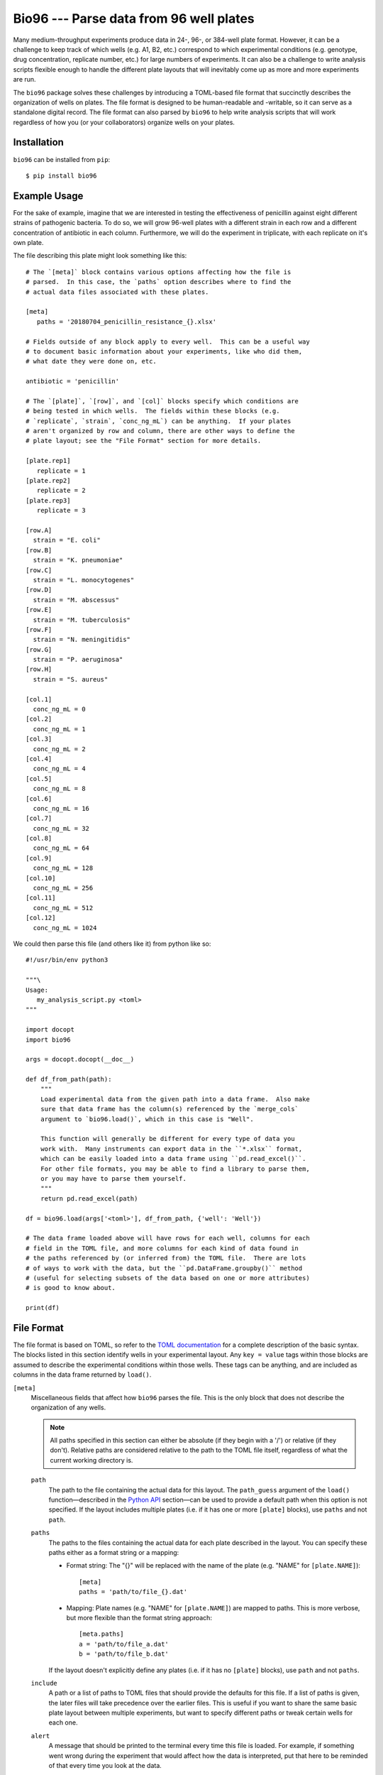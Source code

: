 ****************************************
Bio96 --- Parse data from 96 well plates
****************************************

Many medium-throughput experiments produce data in 24-, 96-, or 384-well plate 
format.  However, it can be a challenge to keep track of which wells (e.g. A1, 
B2, etc.) correspond to which experimental conditions (e.g. genotype, drug 
concentration, replicate number, etc.) for large numbers of experiments.  It 
can also be a challenge to write analysis scripts flexible enough to handle the 
different plate layouts that will inevitably come up as more and more 
experiments are run.

The ``bio96`` package solves these challenges by introducing a TOML-based file 
format that succinctly describes the organization of wells on plates.  The file 
format is designed to be human-readable and -writable, so it can serve as a 
standalone digital record.  The file format can also parsed by ``bio96`` to 
help write analysis scripts that will work regardless of how you (or your 
collaborators) organize wells on your plates.

.. image:: https://img.shields.io/pypi/v/bio96.svg
   :target: https://pypi.python.org/pypi/bio96

.. image:: https://img.shields.io/pypi/pyversions/bio96.svg
   :target: https://pypi.python.org/pypi/bio96

.. image:: https://img.shields.io/travis/kalekundert/bio96.svg
   :target: https://travis-ci.org/kalekundert/bio96

.. image:: https://img.shields.io/coveralls/kalekundert/bio96.svg
   :target: https://coveralls.io/github/kalekundert/bio96?branch=master

Installation
============
``bio96`` can be installed from ``pip``::

   $ pip install bio96

Example Usage
=============
For the sake of example, imagine that we are interested in testing the 
effectiveness of penicillin against eight different strains of pathogenic 
bacteria.  To do so, we will grow 96-well plates with a different strain in 
each row and a different concentration of antibiotic in each column.  
Furthermore, we will do the experiment in triplicate, with each replicate on 
it's own plate.

The file describing this plate might look something like this::

   # The `[meta]` block contains various options affecting how the file is
   # parsed.  In this case, the `paths` option describes where to find the
   # actual data files associated with these plates.

   [meta]
      paths = '20180704_penicillin_resistance_{}.xlsx'

   # Fields outside of any block apply to every well.  This can be a useful way 
   # to document basic information about your experiments, like who did them, 
   # what date they were done on, etc.

   antibiotic = 'penicillin'

   # The `[plate]`, `[row]`, and `[col]` blocks specify which conditions are
   # being tested in which wells.  The fields within these blocks (e.g.
   # `replicate`, `strain`, `conc_ng_mL`) can be anything.  If your plates
   # aren't organized by row and column, there are other ways to define the
   # plate layout; see the "File Format" section for more details.

   [plate.rep1]
      replicate = 1
   [plate.rep2]
      replicate = 2
   [plate.rep3]
      replicate = 3

   [row.A]
     strain = "E. coli"
   [row.B]
     strain = "K. pneumoniae"
   [row.C]
     strain = "L. monocytogenes"
   [row.D]
     strain = "M. abscessus"
   [row.E]
     strain = "M. tuberculosis"
   [row.F]
     strain = "N. meningitidis"
   [row.G]
     strain = "P. aeruginosa"
   [row.H]
     strain = "S. aureus"

   [col.1]
     conc_ng_mL = 0
   [col.2]
     conc_ng_mL = 1
   [col.3]
     conc_ng_mL = 2
   [col.4]
     conc_ng_mL = 4
   [col.5]
     conc_ng_mL = 8
   [col.6]
     conc_ng_mL = 16
   [col.7]
     conc_ng_mL = 32
   [col.8]
     conc_ng_mL = 64
   [col.9]
     conc_ng_mL = 128
   [col.10]
     conc_ng_mL = 256
   [col.11]
     conc_ng_mL = 512
   [col.12]
     conc_ng_mL = 1024

We could then parse this file (and others like it) from python like so::

   #!/usr/bin/env python3

   """\
   Usage:
      my_analysis_script.py <toml>
   """

   import docopt
   import bio96

   args = docopt.docopt(__doc__)

   def df_from_path(path):
       """
       Load experimental data from the given path into a data frame.  Also make 
       sure that data frame has the column(s) referenced by the `merge_cols` 
       argument to `bio96.load()`, which in this case is "Well".

       This function will generally be different for every type of data you 
       work with.  Many instruments can export data in the ``*.xlsx`` format, 
       which can be easily loaded into a data frame using ``pd.read_excel()``.  
       For other file formats, you may be able to find a library to parse them, 
       or you may have to parse them yourself.
       """
       return pd.read_excel(path)

   df = bio96.load(args['<toml>'], df_from_path, {'well': 'Well'})

   # The data frame loaded above will have rows for each well, columns for each
   # field in the TOML file, and more columns for each kind of data found in
   # the paths referenced by (or inferred from) the TOML file.  There are lots
   # of ways to work with the data, but the ``pd.DataFrame.groupby()`` method
   # (useful for selecting subsets of the data based on one or more attributes)
   # is good to know about.

   print(df)

File Format
===========
The file format is based on TOML, so refer to the `TOML documentation`__ for a 
complete description of the basic syntax.  The blocks listed in this section 
identify wells in your experimental layout.  Any ``key = value`` tags within 
those blocks are assumed to describe the experimental conditions within those 
wells.  These tags can be anything, and are included as columns in the data 
frame returned by ``load()``.

__ `https://github.com/toml-lang/toml`

``[meta]``
  Miscellaneous fields that affect how ``bio96`` parses the file.  This is the 
  only block that does not describe the organization of any wells.

  .. note::
      All paths specified in this section can either be absolute (if they begin 
      with a '/') or relative (if they don't).  Relative paths are considered 
      relative to the path to the TOML file itself, regardless of what the 
      current working directory is.

  ``path``
    The path to the file containing the actual data for this layout.  The 
    ``path_guess`` argument of the ``load()`` function—described in the `Python 
    API`_ section—can be used to provide a default path when this option is not 
    specified.  If the layout includes multiple plates (i.e. if it has one or 
    more ``[plate]`` blocks), use ``paths`` and not ``path``.  

  ``paths``
    The paths to the files containing the actual data for each plate described 
    in the layout.  You can specify these paths either as a format string or a 
    mapping:

    - Format string: The "{}" will be replaced with the name of the plate 
      (e.g. "NAME" for ``[plate.NAME]``)::

       [meta]
       paths = 'path/to/file_{}.dat'

    - Mapping: Plate names (e.g. "NAME" for ``[plate.NAME]``) are mapped to 
      paths.  This is more verbose, but more flexible than the format string 
      approach::

       [meta.paths]
       a = 'path/to/file_a.dat'
       b = 'path/to/file_b.dat'

    If the layout doesn't explicitly define any plates (i.e. if it has no 
    ``[plate]`` blocks), use ``path`` and not ``paths``.

  ``include``
    A path or a list of paths to TOML files that should provide the defaults 
    for this file.  If a list of paths is given, the later files will take 
    precedence over the earlier files.  This is useful if you want to share the 
    same basic plate layout between multiple experiments, but want to specify 
    different paths or tweak certain wells for each one.

  ``alert``
    A message that should be printed to the terminal every time this file is 
    loaded.  For example, if something went wrong during the experiment that 
    would affect how the data is interpreted, put that here to be reminded 
    of that every time you look at the data.

``[plate.NAME]``
   Define conditions for all the wells on the given plate.  The plate NAME, 
   which is used to look up the path to the data file for the plate, can 
   be anything.  

   Plate blocks may also include any of the blocks described below, e.g. 
   ``[plate.NAME.row.A]``.  The fields in these "nested" blocks will only apply 
   to the plate in question, and will take precedence over the same fields 
   specified outside of a plate block.

``[row.A]``
   Define conditions for all the wells in the specified row ("A" in the example 
   above).  Rows must be specified using uppercase letters.  Currently, rows 
   beyond "Z" are not supported.

``[col.1]``
   Define conditions for all the wells in the specified column ("1" in the 
   example above).  Rows must be specified using integer numbers, starting from 
   1.

``[irow.A]``
   Similar to ``[row.A]``, but "interleaved" with the row above or below it.  
   For example, below are the wells that would be included in the first four 
   columns of various different rows:

   - ``[row.A]``: A1, A2, A3, A4
   - ``[row.B]``: B1, B2, B3, B4
   - ``[irow.A]``: A1, B2, A3, B4
   - ``[irow.B]``: B1, A2, B3, A4

   Note that on the even columns, ``[irow.A]`` alternates "down" while 
   ``[irow.B]`` alternates "up".  In this fashion, A interleaves with 
   B, while C would interleave with D, etc.

``[icol.1]``
   Similar to ``[col.1]``, but "interleaved" with the column to the left or 
   right of it.  For example, below are the wells that would be included in the 
   first four rows of various different columns:

   - ``[col.1]``: A1, B1, A1, A1
   - ``[col.2]``: A2, B2, C2, D2
   - ``[icol.1]``: A1, B2, C1, D2
   - ``[icol.2]``: A2, B1, C2, D1

   Note that on the even rows (B/D/F/H), ``[icol.1]`` alternates "right" while 
   ``[irow.2]`` alternates "left".  In this fashion, 1 interleaves with 2, 
   while 3 would interleave with 4, etc.

``[block.WxH.A1]``
   Define conditions for a block of wells W wells wide, H columns tall, and 
   with the given well ("A1" in the example above) in the top-left corner.

``[well.A1]``
  Define conditions for the specified well ("A1" in the example above).

Python API
==========
``bio96.load(toml_path, data_loader=None, merge_cols=None, path_guess=None, path_required=False)``
   Parse the given TOML file and return a ``pd.DataFrame`` with a row for each 
   well and a column for each experimental condition specified in that file.  
   If the ``data_loader`` and ``merge_cols`` arguments are provided, that data 
   frame will also contain columns for any data associated with each well.

   **Arguments:**
   
   ``toml_path``
      The path to a file describing the layout of one or more plates.  See the 
      `File Format`_ section for details about this file.

   ``data_loader``
      A function that takes a path to a data file, parses it, and returns a 
      data frame containing the parsed data.  Note that specifying this option 
      implies ``path_required=True``.

   ``merge_cols``
      A dictionary mapping the data frame columns which identify wells between 
      the TOML file and the data files.

      The data frame loaded from the TOML file has 7 columns which identify the 
      wells (``plate``, ``path``, ``well``, ``row``, ``col``, ``row_i``, 
      ``row_j``, see the "Returns" section below for more details).  Each key 
      in this mapping must be one of these columns, but the ``path`` column is 
      implied and does not need to be specified.

      The data frame loaded from the data files will have whatever columns were 
      created by ``data_loader()``.  Each value in this mapping must be one of 
      these columns.  Furthermore, each key-value pair in this mapping must 
      associate two columns that are exactly comparable (e.g. not "A1" and 
      "A01"), or the merge will fail.  It is the responsibility of 
      ``data_loader()`` to create columns that can be merged in this manner.

   ``path_guess``
      A string specifying the where to look for a data file if none is 
      specified in the given TOML file (i.e. a default value for ``[meta] 
      path``).  This path is interpreted relative to the TOML file itself (if 
      it's not an absolute path) and is formatted with a ``pathlib.Path`` 
      representing said TOML file (e.g. ``path_guess.format(Path(toml_path))``), 
      so a typical value would be something like ``'{0.stem}.xlsx``.

   ``path_required``
      A boolean indicating whether or not the given TOML file must reference 
      one or more data files.  

   **Returns:**
   
   - If neither ``data_loader`` nor ``merge_cols`` was provided:

     A data frame containing the information about the plate layout parsed from 
     the given TOML file.  The data frame will have a row for each well and a 
     column for each experimental condition.  In addition, there will be 
     several columns identifying each well:

     - ``plate``: The name of the plate for this well.  This column will not be 
       present if there are no ``[plate]`` blocks in the TOML file.
     - ``path``: The path to the data file associated with the plate for this 
       well.  This column will not be present if no data files were referenced 
       by the TOML file.
     - ``well``: The name of the well, e.g. "A1".
     - ``row``: The name of the row for this well, e.g. "A".
     - ``col``: The name of the column for this well, e.g. "1".
     - ``row_i``: The row-index of this well, counting from 0.
     - ``col_j``: The column-index of this well, counting from 0.

   - If ``data_loader`` but not ``merge_cols`` was provided:

     Two data frames.  The first is identical to the one described for the 
     above condition.  The second is the concatenated result of calling 
     ``data_loader()`` on every path specified by the TOML file.

   - If ``data_loader`` and ``merge_cols`` were both provided:

     A single data frame with one or more rows for each well (more is possible 
     if there are multiple data points per well, e.g. a time course), a column 
     for each experimental condition described in the TOML file, and a column 
     for each kind of data loaded from the data files.  This is exactly the two 
     data frames from above, merged into one using ``pd.merge()`` along the 
     columns specified in the ``merge_cols`` argument.

Contributing
============
`Bug reports <https://github.com/kalekundert/bio96/issues>`_ and `pull requests 
<https://github.com/kalekundert/bio96/pulls>`_ are always welcome!
